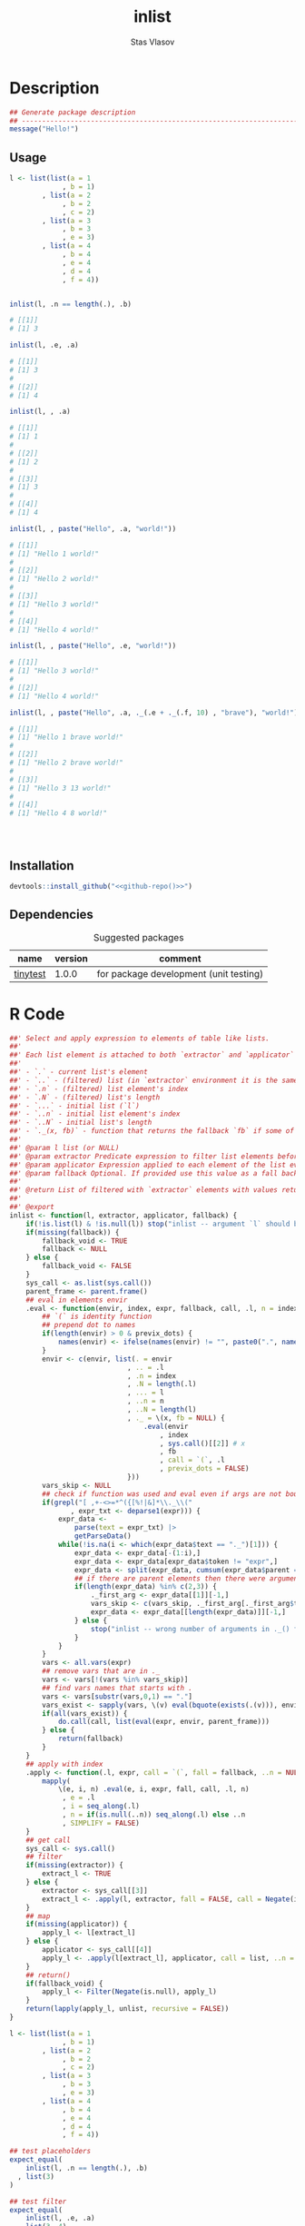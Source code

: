 #+title: inlist
#+author: Stas Vlasov
#+email: s.vlasov@uvt.nl
#+r-pkg-version: 0.0.0.9000
#+r-pkg-url: https://github.com/stasvlasov/inlist
#+r-pkg-bug-reports: https://github.com/stasvlasov/inlist/issues

# - Reference from [[associate-id:org:j6vjf5c0mnj0][inList]] on [2022-11-26 Sat 17:26]

* Description
:PROPERTIES:
:export_file_name: README.md
:export_options: toc:nil
:export_options+: author:nil
:export_options+: title:nil
:ID:       org:ewu1cyq0yij0
:END:

#+begin: md-badges
#+begin_export markdown
[![R-CMD-check](https://github.com/stasvlasov/inlist/workflows/R-CMD-check/badge.svg)](https://github.com/stasvlasov/inlist/actions)
![GitHub code size in bytes](https://img.shields.io/github/languages/code-size/stasvlasov/inlist)
#+end_export
#+end

#+name: r-pkg-description
#+begin_src org :exports results :results replace :eval yes
  The ~inlist~ package provides a convenient way to subset and apply an expression on lists with a table like structure (i.e. list of lists with similar keys values sturucture). Its main function ~inlist(your_list, i, j)~ filters ~your_list~ by ~i~ and applies ~j~. For those familiar with ~data.table~ the ~inlist~'s interface is similar to ~data.table~'s ~`[`~ extractor method (i.e., ~data.table:::`[.data.table`(dt, i ,j)~ means subset ~dt~ using ~i~ and manipulate with ~j~). Each list's element is bound to environment where filtering (~i~) and selection (~j~) is evaluated However, unlike ~data.table~'s ~i~ and ~j~ list's named elements in ~inlist~ are bound to variables that are prefixed with ~.~. It also binds special variables ~.~, ~..~, ~...~, ~.n~, ~.N~, ~..n~ and ~..N~ variables for accessing the list element itself, the original list, elements' index, length of the list, etc. as well as a special function ~._()~ which can be used to subsitute default values when some list's elemenst are not available.
#+end_src

#+BEGIN_SRC R :session *ob-r-pkg-R-session*
  ## Generate package description
  ## --------------------------------------------------------------------------------
  message("Hello!")
#+END_SRC

** Usage
#+BEGIN_SRC R :exports code
  l <- list(list(a = 1
               , b = 1)
          , list(a = 2
               , b = 2
               , c = 2)
          , list(a = 3
               , b = 3
               , e = 3)
          , list(a = 4
               , b = 4
               , e = 4
               , d = 4
               , f = 4))


  inlist(l, .n == length(.), .b)

  # [[1]]
  # [1] 3

  inlist(l, .e, .a)

  # [[1]]
  # [1] 3
  # 
  # [[2]]
  # [1] 4

  inlist(l, , .a)

  # [[1]]
  # [1] 1
  # 
  # [[2]]
  # [1] 2
  # 
  # [[3]]
  # [1] 3
  # 
  # [[4]]
  # [1] 4

  inlist(l, , paste("Hello", .a, "world!"))

  # [[1]]
  # [1] "Hello 1 world!"
  # 
  # [[2]]
  # [1] "Hello 2 world!"
  # 
  # [[3]]
  # [1] "Hello 3 world!"
  # 
  # [[4]]
  # [1] "Hello 4 world!"

  inlist(l, , paste("Hello", .e, "world!"))

  # [[1]]
  # [1] "Hello 3 world!"
  # 
  # [[2]]
  # [1] "Hello 4 world!"

  inlist(l, , paste("Hello", .a, ._(.e + ._(.f, 10) , "brave"), "world!"))

  # [[1]]
  # [1] "Hello 1 brave world!"
  # 
  # [[2]]
  # [1] "Hello 2 brave world!"
  # 
  # [[3]]
  # [1] "Hello 3 13 world!"
  # 
  # [[4]]
  # [1] "Hello 4 8 world!"




#+END_SRC


** Installation
#+BEGIN_SRC R :noweb yes
  devtools::install_github("<<github-repo()>>")
#+END_SRC

** Dependencies

#+caption: Suggested packages
#+name: ob-r-pkg-suggests
| name     | version | comment                                |
|----------+---------+----------------------------------------|
| [[https://github.com/markvanderloo/tinytest/blob/master/pkg/README.md][tinytest]] |   1.0.0 | for package development (unit testing) |
#+TBLFM: $>>='(org-sbe ob-r-pkg-utils-get-package-vesion (pkg $$1))

* R Code
#+BEGIN_SRC R :tangle R/inlist.r
  ##' Select and apply expression to elements of table like lists.
  ##'
  ##' Each list element is attached to both `extractor` and `applicator` environment so its own named elements are available as variables prefixed with "." (dot character).
  ##'
  ##' - `.` - current list's element
  ##' - `..` - (filtered) list (in `extractor` environment it is the same as initial list)
  ##' - `.n` - (filtered) list element's index
  ##' - `.N` - (filtered) list's length
  ##' - `...` - initial list (`l`) 
  ##' - `..n` - initial list element's index
  ##' - `..N` - initial list's length
  ##' - `._(x, fb)` - function that returns the fallback `fb` if some of the variables in `x` are unbound (i.e., due to non existing list elements)
  ##' 
  ##' @param l list (or NULL)
  ##' @param extractor Predicate expression to filter list elements before applying evaluated in the environment of list's element
  ##' @param applicator Expression applied to each element of the list evaluated in the element's environment
  ##' @param fallback Optional. If provided use this value as a fall back in case some variables (prefixed with dot) are not fount in the list's element environment. Otherwise (the default) those elements will be ignored and not included to results
  ##' 
  ##' @return List of filtered with `extractor` elements with values returned by `applicator`. Unbound expressions are omitted (if `fallback` is not provided) so list might be shorter.
  ##' 
  ##' @export 
  inlist <- function(l, extractor, applicator, fallback) {
      if(!is.list(l) & !is.null(l)) stop("inlist -- argument `l` should be either list or NULL")
      if(missing(fallback)) {
          fallback_void <- TRUE
          fallback <- NULL
      } else {
          fallback_void <- FALSE
      }
      sys_call <- as.list(sys.call())
      parent_frame <- parent.frame()
      ## eval in elements envir
      .eval <- function(envir, index, expr, fallback, call, .l, n = index, previx_dots = TRUE) {
          ## `(` is identity function
          ## prepend dot to names
          if(length(envir) > 0 & previx_dots) {
              names(envir) <- ifelse(names(envir) != "", paste0(".", names(envir)), "")
          }
          envir <- c(envir, list(. = envir
                               , .. = .l
                               , .n = index
                               , .N = length(.l)
                               , ... = l
                               , ..n = n
                               , ..N = length(l)
                               , ._ = \(x, fb = NULL) {
                                   .eval(envir
                                       , index
                                       , sys.call()[[2]] # x
                                       , fb
                                       , call = `(`, .l
                                       , previx_dots = FALSE)
                               }))
          vars_skip <- NULL
          ## check if function was used and eval even if args are not bound
          if(grepl("[ ,+-<>=*^({[%!|&]*\\._\\("
                 , expr_txt <- deparse1(expr))) {
              expr_data <-
                  parse(text = expr_txt) |>
                  getParseData()
              while(!is.na(i <- which(expr_data$text == "._")[1])) {
                  expr_data <- expr_data[-(1:i),]
                  expr_data <- expr_data[expr_data$token != "expr",]
                  expr_data <- split(expr_data, cumsum(expr_data$parent == expr_data$parent[1]))
                  ## if there are parent elements then there were arguments
                  if(length(expr_data) %in% c(2,3)) {
                      ._first_arg <- expr_data[[1]][-1,]
                      vars_skip <- c(vars_skip, ._first_arg[._first_arg$token == "SYMBOL", "text"])
                      expr_data <- expr_data[[length(expr_data)]][-1,]
                  } else {
                      stop("inlist -- wrong number of arguments in ._() function")
                  }
              }
          }
          vars <- all.vars(expr)
          ## remove vars that are in ._
          vars <- vars[!(vars %in% vars_skip)]
          ## find vars names that starts with .
          vars <- vars[substr(vars,0,1) == "."]
          vars_exist <- sapply(vars, \(v) eval(bquote(exists(.(v))), envir, parent_frame))
          if(all(vars_exist)) {
              do.call(call, list(eval(expr, envir, parent_frame)))
          } else {
              return(fallback)
          }
      }
      ## apply with index
      .apply <- function(.l, expr, call = `(`, fall = fallback, ..n = NULL) {
          mapply(
              \(e, i, n) .eval(e, i, expr, fall, call, .l, n)
               , e = .l
               , i = seq_along(.l)
               , n = if(is.null(..n)) seq_along(.l) else ..n
               , SIMPLIFY = FALSE)
      }
      ## get call
      sys_call <- sys.call()
      ## filter
      if(missing(extractor)) {
          extract_l <- TRUE
      } else {
          extractor <- sys_call[[3]]
          extract_l <- .apply(l, extractor, fall = FALSE, call = Negate(isFALSE)) |> unlist()
      }
      ## map
      if(missing(applicator)) {
          apply_l <- l[extract_l]
      } else {
          applicator <- sys_call[[4]]
          apply_l <- .apply(l[extract_l], applicator, call = list, ..n = seq_along(l)[extract_l])
      }
      ## return()
      if(fallback_void) {
          apply_l <- Filter(Negate(is.null), apply_l)
      }
      return(lapply(apply_l, unlist, recursive = FALSE))
  }

#+END_SRC

#+BEGIN_SRC R :tangle inst/tinytest/test_inlist.r
  l <- list(list(a = 1
               , b = 1)
          , list(a = 2
               , b = 2
               , c = 2)
          , list(a = 3
               , b = 3
               , e = 3)
          , list(a = 4
               , b = 4
               , e = 4
               , d = 4
               , f = 4))

  ## test placeholders
  expect_equal(
      inlist(l, .n == length(.), .b)
    , list(3)
  )

  ## test filter
  expect_equal(
      inlist(l, .e, .a)
    , list(3, 4)
  )


  expect_equal(
      inlist(l, , .a)
    , list(1, 2, 3, 4)
  )


  expect_equal(
      inlist(l, , paste("Hello", .a, "world!"))
    , list("Hello 1 world!", "Hello 2 world!", "Hello 3 world!", "Hello 4 world!")
  )


  expect_equal(
      inlist(l, , paste("Hello", .e, "world!"))
    , list("Hello 3 world!", "Hello 4 world!")
  )


  expect_equal(
      inlist(l, , ._(paste("f is", .f), "f does not exist"))
    , list("f does not exist"
         , "f does not exist"
         , "f does not exist"
         , "f is 4")
  )



  expect_equal(
      inlist(l, , paste("Hello", .a, ._(.e + ._(.f, 10) , "brave"), "world!"))
    , list("Hello 1 brave world!"
         , "Hello 2 brave world!"
         , "Hello 3 13 world!"
         , "Hello 4 8 world!"))


  ## Check types
  l <- NULL
  expect_equal(
      inlist(l, .n == length(.), .b)
    , list()
  )


  l <- list()
  expect_equal(
      inlist(l, .n == length(.), .b)
    , list()
  )


  l <- ""
  expect_error(
      inlist(l, .n == length(.), .b)
  )

  l <- 1
  expect_error(
      inlist(l, .n == length(.), .b)
  )

  l <- NA
  expect_error(
      inlist(l, .n == length(.), .b)
  )

#+END_SRC
